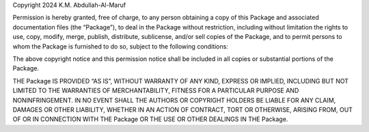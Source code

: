Copyright 2024 K.M. Abdullah-Al-Maruf

Permission is hereby granted, free of charge, to any person obtaining a copy of this Package and associated documentation files (the “Package”), 
to deal in the Package without restriction, including without limitation the rights to use, copy, modify, merge, publish, distribute, 
sublicense, and/or sell copies of the Package, and to permit persons to whom the Package is furnished to do so, subject to the 
following conditions:

The above copyright notice and this permission notice shall be included in all copies or substantial portions of the Package.

THE Package IS PROVIDED “AS IS”, WITHOUT WARRANTY OF ANY KIND, EXPRESS OR IMPLIED, INCLUDING BUT NOT LIMITED TO THE WARRANTIES OF MERCHANTABILITY, 
FITNESS FOR A PARTICULAR PURPOSE AND NONINFRINGEMENT. IN NO EVENT SHALL THE AUTHORS OR COPYRIGHT HOLDERS BE LIABLE FOR ANY CLAIM, DAMAGES OR OTHER 
LIABILITY, WHETHER IN AN ACTION OF CONTRACT, TORT OR OTHERWISE, ARISING FROM, OUT OF OR IN CONNECTION WITH THE Package OR THE USE OR OTHER DEALINGS 
IN THE Package.
